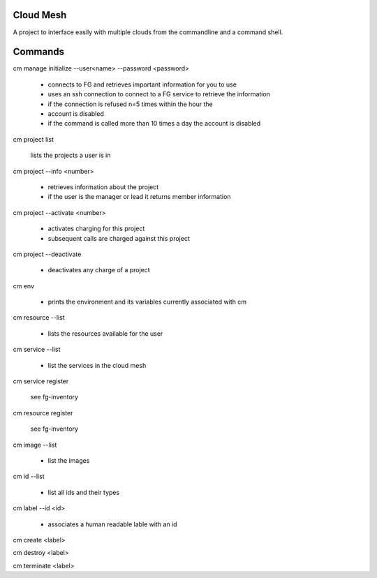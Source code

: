 Cloud Mesh
==========

A project to interface easily with multiple clouds from the
commandline and a command shell.


Commands
========

cm manage initialize --user<name> --password <password>

   * connects to FG and retrieves important information for you to use
   * uses an ssh connection to connect to a FG service to retrieve the
     information
   * if the connection is refused n=5 times within the hour the
   * account is disabled
   * if the command is called more than 10 times a day the account is disabled

cm project list

   lists the projects a user is in

cm project --info <number>

   * retrieves information about the project
   * if the user is the manager or lead it returns member information

cm project --activate <number>

   * activates charging for this project
   * subsequent calls are charged against this project

cm project --deactivate

   * deactivates any charge of a project

cm env

   * prints the environment and its variables currently associated
     with cm

cm resource --list

   * lists the resources available for the user
   
cm service --list
  
  * list the services in the cloud mesh

cm service register

   see fg-inventory

cm resource register

   see fg-inventory

cm image --list

   * list the images

cm id --list

  * list all ids and their types

cm label --id <id>

   * associates a human readable lable with an id

cm create <label>

cm destroy <label>

cm terminate <label>

